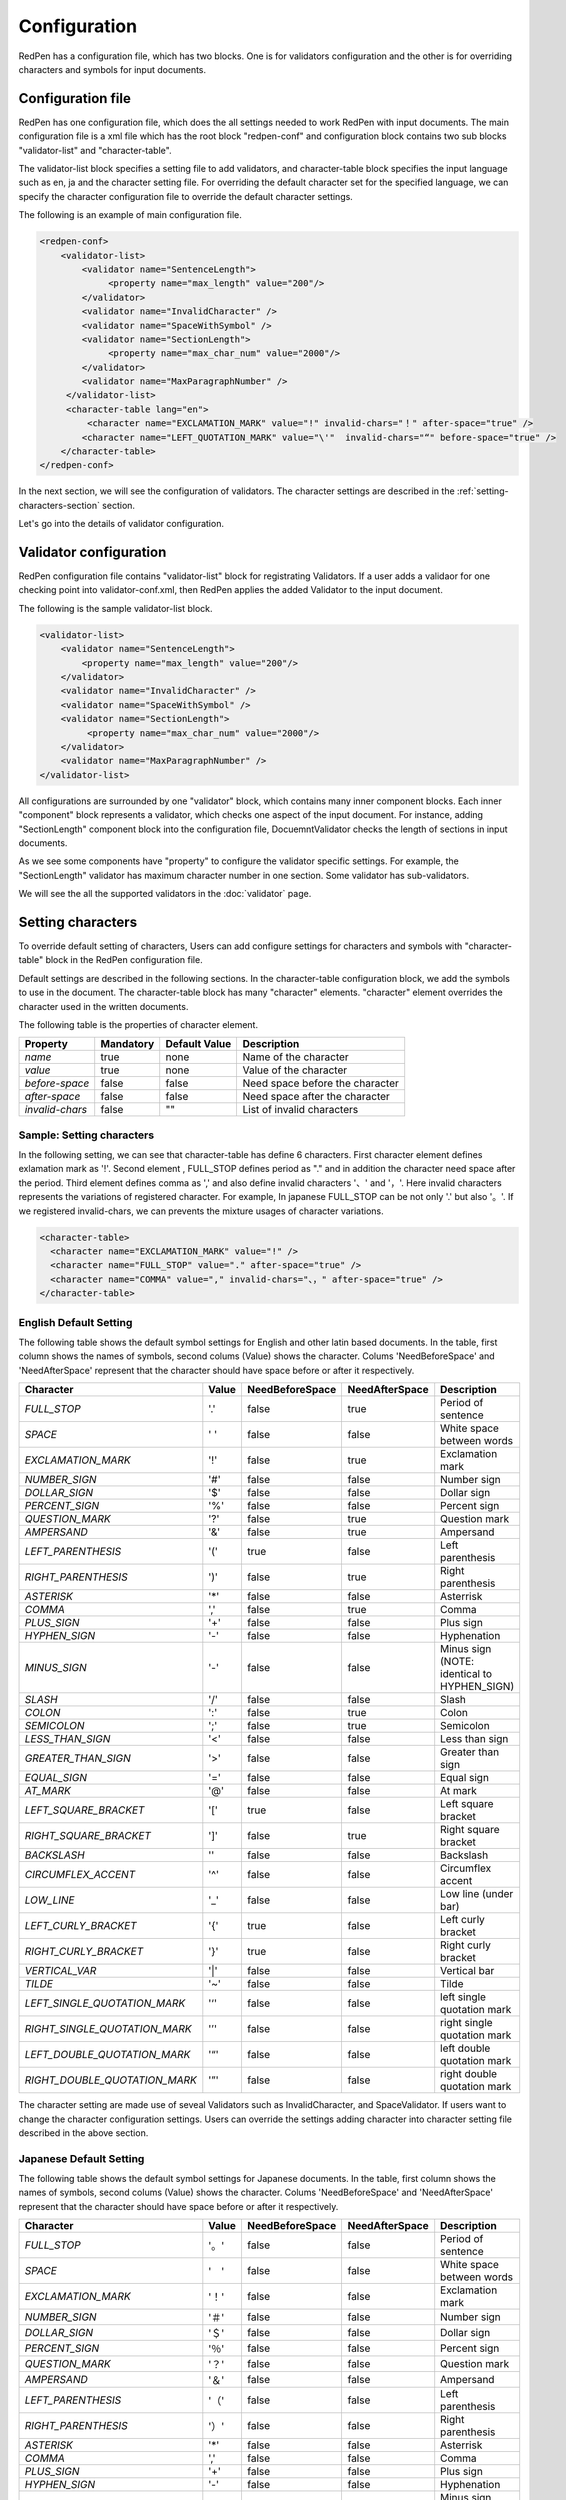 Configuration
==============

RedPen has a configuration file, which has two blocks. One is for validators configuration and the other is for overriding characters and symbols for input documents.

Configuration file
------------------------

RedPen has one configuration file, which does the all settings needed to work RedPen with input documents.
The main configuration file is a xml file which has the root block "redpen-conf" and configuration block contains
two sub blocks "validator-list" and "character-table".

The validator-list block specifies a setting file to add validators, and
character-table block specifies the input language such as en, ja and the character setting file.
For overriding the default character set for the specified language,
we can specify the character configuration file to override the default character settings.

The following is an example of main configuration file.

.. code-block:: xml

    <redpen-conf>
        <validator-list>
            <validator name="SentenceLength">
                 <property name="max_length" value="200"/>
            </validator>
            <validator name="InvalidCharacter" />
            <validator name="SpaceWithSymbol" />
            <validator name="SectionLength">
                 <property name="max_char_num" value="2000"/>
            </validator>
            <validator name="MaxParagraphNumber" />
         </validator-list>
         <character-table lang="en">
             <character name="EXCLAMATION_MARK" value="!" invalid-chars="！" after-space="true" />
            <character name="LEFT_QUOTATION_MARK" value="\'"  invalid-chars="“" before-space="true" />
        </character-table>
    </redpen-conf>

In the next section, we will see the configuration of validators.
The character settings are described in the :ref:`setting-characters-section` section.

Let's go into the details of validator configuration.

Validator configuration
------------------------

RedPen configuration file contains "validator-list" block for registrating Validators.
If a user adds a validaor for one checking point into validator-conf.xml,
then RedPen applies the added Validator to the input document.

The following is the sample validator-list block.

.. code-block:: xml

    <validator-list>
        <validator name="SentenceLength">
            <property name="max_length" value="200"/>
        </validator>
        <validator name="InvalidCharacter" />
        <validator name="SpaceWithSymbol" />
        <validator name="SectionLength">
             <property name="max_char_num" value="2000"/>
        </validator>
        <validator name="MaxParagraphNumber" />
    </validator-list>

All configurations are surrounded by one "validator" block, which contains many inner component blocks. Each inner "component"
block represents a validator, which checks one aspect of the input document. For instance, adding
"SectionLength" component block into the configuration file, DocuemntValidator checks the length of sections in input documents.

As we see some components have "property" to configure the validator specific settings. For example,
the "SectionLength" validator has maximum character number in one section. Some validator has sub-validators.

We will see the all the supported validators in the :doc:`validator` page.

.. _setting-characters-section:

Setting characters 
-------------------

To override default setting of characters, Users can add configure settings for characters and symbols
with "character-table" block in the RedPen configuration file.

Default settings are described in the following sections.
In the character-table configuration block, we add the symbols to use in the document. 
The character-table block has many "character" elements.
"character" element overrides the character used in the written documents.

The following table is the properties of character element.

.. table::

  ==================== ============= ============= ===================================
  Property             Mandatory     Default Value Description
  ==================== ============= ============= ===================================
  `name`               true          none          Name of the character
  `value`              true          none          Value of the character
  `before-space`       false         false         Need space before the character
  `after-space`        false         false         Need space after the character
  `invalid-chars`      false         ""            List of invalid characters
  ==================== ============= ============= ===================================


Sample: Setting characters
~~~~~~~~~~~~~~~~~~~~~~~~~~~~

In the following setting, we can see that character-table has define 6 characters. First character element defines
exlamation mark as '!'. Second element , FULL_STOP defines period as "." and in addition the character need space
after the period. Third element defines comma as ',' and also define invalid characters '、' and '，'. Here invalid
characters represents the variations of registered character. For example, In japanese FULL_STOP can be not only '.'
but also '。'. If we registered invalid-chars, we can prevents the mixture usages of character variations.

.. code-block:: xml

  <character-table>
    <character name="EXCLAMATION_MARK" value="!" />
    <character name="FULL_STOP" value="." after-space="true" />
    <character name="COMMA" value="," invalid-chars="、，" after-space="true" />
  </character-table>

English Default Setting
~~~~~~~~~~~~~~~~~~~~~~~~~~

The following table shows the default symbol settings for English and other latin based documents. In the table, first column shows the names of symbols,
second colums (Value) shows the character. Colums 'NeedBeforeSpace' and 'NeedAfterSpace' represent that the
character should have space before or after it respectively.

.. table::

  ============================= ============= ================== ================== =============================================
  Character                     Value         NeedBeforeSpace    NeedAfterSpace     Description
  ============================= ============= ================== ================== =============================================
  `FULL_STOP`                   '.'           false              true               Period of sentence
  `SPACE`                       ' '           false              false              White space between words
  `EXCLAMATION_MARK`            '!'           false              true               Exclamation mark
  `NUMBER_SIGN`                 '#'           false              false              Number sign
  `DOLLAR_SIGN`                 '$'           false              false              Dollar sign
  `PERCENT_SIGN`                '%'           false              false              Percent sign
  `QUESTION_MARK`               '?'           false              true               Question mark
  `AMPERSAND`                   '&'           false              true               Ampersand
  `LEFT_PARENTHESIS`            '('           true               false              Left parenthesis
  `RIGHT_PARENTHESIS`           ')'           false              true               Right parenthesis
  `ASTERISK`                    '*'           false              false              Asterrisk
  `COMMA`                       ','           false              true               Comma
  `PLUS_SIGN`                   '+'           false              false              Plus sign
  `HYPHEN_SIGN`                 '-'           false              false              Hyphenation
  `MINUS_SIGN`                  '-'           false              false              Minus sign (NOTE: identical to HYPHEN_SIGN)
  `SLASH`                       '/'           false              false              Slash
  `COLON`                       ':'           false              true               Colon
  `SEMICOLON`                   ';'           false              true               Semicolon
  `LESS_THAN_SIGN`              '<'           false              false              Less than sign
  `GREATER_THAN_SIGN`           '>'           false              false              Greater than sign
  `EQUAL_SIGN`                  '='           false              false              Equal sign
  `AT_MARK`                     '@'           false              false              At mark
  `LEFT_SQUARE_BRACKET`         '['           true               false              Left square bracket
  `RIGHT_SQUARE_BRACKET`        ']'           false              true               Right square bracket
  `BACKSLASH`                   '\'           false              false              Backslash
  `CIRCUMFLEX_ACCENT`           '^'           false              false              Circumflex accent
  `LOW_LINE`                    '_'           false              false              Low line (under bar)
  `LEFT_CURLY_BRACKET`          '{'           true               false              Left curly bracket
  `RIGHT_CURLY_BRACKET`         '}'           true               false              Right curly bracket
  `VERTICAL_VAR`                '|'           false              false              Vertical bar
  `TILDE`                       '~'           false              false              Tilde
  `LEFT_SINGLE_QUOTATION_MARK`  '‘'           false              false              left single quotation mark
  `RIGHT_SINGLE_QUOTATION_MARK` '’'           false              false              right single quotation mark
  `LEFT_DOUBLE_QUOTATION_MARK`  '“'           false              false              left double quotation mark
  `RIGHT_DOUBLE_QUOTATION_MARK` '”'           false              false              right double quotation mark
  ============================= ============= ================== ================== =============================================

The character setting are made use of seveal Validators such as InvalidCharacter, and SpaceValidator. If users want to change the
character configuration settings. Users can override the settings adding character into character setting file described in the above section.

Japanese Default Setting
~~~~~~~~~~~~~~~~~~~~~~~~~~

The following table shows the default symbol settings for Japanese documents. In the table, first column shows the names of symbols,
second colums (Value) shows the character. Colums 'NeedBeforeSpace' and 'NeedAfterSpace' represent that the
character should have space before or after it respectively.

.. table::

  ============================= ============= ================== ================== =============================================
  Character                     Value         NeedBeforeSpace    NeedAfterSpace     Description
  ============================= ============= ================== ================== =============================================
  `FULL_STOP`                   '。'          false              false              Period of sentence
  `SPACE`                       '　'          false              false              White space between words
  `EXCLAMATION_MARK`            '！'          false              false              Exclamation mark
  `NUMBER_SIGN`                 '＃'          false              false              Number sign
  `DOLLAR_SIGN`                 '＄'          false              false              Dollar sign
  `PERCENT_SIGN`                '％'          false              false              Percent sign
  `QUESTION_MARK`               '？'          false              false              Question mark
  `AMPERSAND`                   '＆'          false              false              Ampersand
  `LEFT_PARENTHESIS`            '（'          false              false              Left parenthesis
  `RIGHT_PARENTHESIS`           '）'          false              false              Right parenthesis
  `ASTERISK`                    '*'           false              false              Asterrisk
  `COMMA`                       ','           false              false              Comma
  `PLUS_SIGN`                   '+'           false              false              Plus sign
  `HYPHEN_SIGN`                 '-'           false              false              Hyphenation
  `MINUS_SIGN`                  '-'           false              false              Minus sign (NOTE: identical to HYPHEN_SIGN)
  `SLASH`                       '/'           false              false              Slash
  `COLON`                       '：'           false             false              Colon
  `SEMICOLON`                   '；'           false             false              Semicolon
  `LESS_THAN_SIGN`              '＜'           false             false              Less than sign
  `GREATER_THAN_SIGN`           '＞'           false             false              Greater than sign
  `EQUAL_SIGN`                  '＝'           false             false              Equal sign
  `AT_MARK`                     '＠'           false             false              At mark
  `LEFT_SQUARE_BRACKET`         '「'           true              false              Left square bracket
  `RIGHT_SQUARE_BRACKET`        '」'           false             false              Right square bracket
  `BACKSLASH`                   '￥'           false             false              Backslash
  `CIRCUMFLEX_ACCENT`           '＾'           false             false              Circumflex accent
  `LOW_LINE`                    '＿'           false             false              Low line (under bar)
  `LEFT_CURLY_BRACKET`          '｛'           true              false              Left curly bracket
  `RIGHT_CURLY_BRACKET`         '｝'           true              false              Right curly bracket
  `VERTICAL_VAR`                '｜'           false             false              Vertical bar
  `TILDE`                       '〜'           false             false              Tilde
  `LEFT_SINGLE_QUOTATION_MARK`  '‘'           false              false              left single quotation mark
  `RIGHT_SINGLE_QUOTATION_MARK` '’'           false              false              right single quotation mark
  `LEFT_DOUBLE_QUOTATION_MARK`  '“'           false              false              left double quotation mark
  `RIGHT_DOUBLE_QUOTATION_MARK` '”'           false              false              right double quotation mark
  ============================= ============= ================== ================== =============================================

The character setting are made use of seveal Validators such as InvalidCharacter, and SpaceValidator. If users want to change the
character configuration settings. Users can override the settings adding character into character setting described in the above section.
